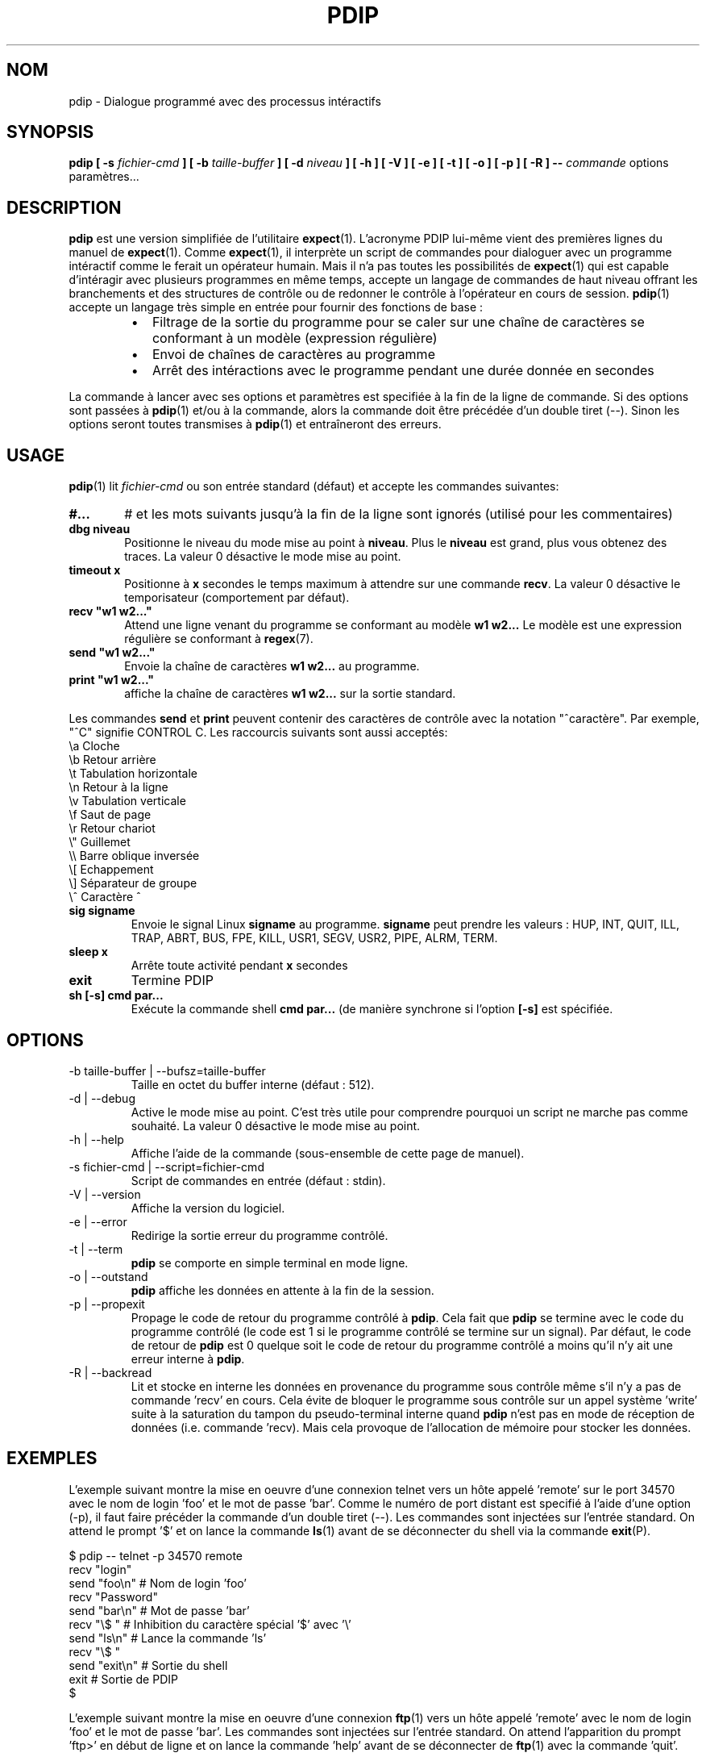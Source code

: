 .\" Formater ce fichier par la commande :
.\" groff -man -Tlatin1 pdip.1  (si vous avez saisi des accents Iso-8859-1)
.\" groff -man -Tascii  pdip.1  (cas general )
.\"
.TH PDIP 1 "JUIN 2015" Linux "Commandes Utilisateur"
.SH NOM
pdip \- Dialogue programmé avec des processus intéractifs
.SH SYNOPSIS
.B pdip [ -s 
.I fichier-cmd
.B  ] [ -b 
.I taille-buffer
.B  ] [ -d
.I niveau
.B ] [ -h ] [ -V ] [ -e ] [ -t ] [ -o ] [ -p ] [ -R ]
.B --
.I commande
options paramètres...

.SH DESCRIPTION
.B pdip
est une version simplifiée de l'utilitaire
.BR expect (1).
L'acronyme PDIP lui-même vient des premières lignes du manuel de
.BR expect (1).
Comme
.BR expect (1),
il interprète un script de commandes pour dialoguer avec un programme intéractif comme le ferait
un opérateur humain. Mais il n'a pas toutes les possibilités de
.BR expect (1)
qui est capable d'intéragir avec plusieurs programmes en même temps, accepte un langage de commandes
de haut niveau offrant les branchements et des structures de contrôle ou de redonner
le contrôle à l'opérateur en cours de session.
.BR pdip (1)
accepte un langage très simple en entrée pour fournir des fonctions de base :
.RS
.TP 2
\(bu
Filtrage de la sortie du programme pour se caler sur une chaîne de caractères se conformant à un modèle (expression régulière)
.TP 2
\(bu
Envoi de chaînes de caractères au programme
.TP 2
\(bu
Arrêt des intéractions avec le programme pendant une durée donnée en secondes
.RE
.PP
La commande à lancer avec ses options et paramètres est specifiée à la fin de la ligne de commande. Si des options sont
passées à
.BR pdip (1)
et/ou à la commande, alors la commande doit être précédée d'un double tiret (--). Sinon
les options seront toutes transmises à
.BR pdip (1)
et entraîneront des erreurs.

.SH USAGE
.BR pdip (1)
lit
.I fichier-cmd
ou son entrée standard (défaut) et accepte les commandes suivantes:

.TP 6
.BI #...
# et les mots suivants jusqu'à la fin de la ligne sont ignorés (utilisé pour les commentaires)

.TP
.BI "dbg niveau"
Positionne le niveau du mode mise au point à
.BR "niveau".
Plus le
.B "niveau"
est grand, plus vous obtenez des traces. La valeur 0 désactive le mode mise au point.

.TP
.BI "timeout x"
Positionne à
.B x
secondes le temps maximum à attendre sur une commande
.BR "recv".
La valeur 0 désactive le temporisateur (comportement par défaut).

.TP
.BI "recv ""w1 w2..."""
Attend une ligne venant du programme se conformant au modèle
.B w1 w2...
Le modèle est une expression régulière se conformant à
.BR regex (7).

.TP
.BI "send ""w1 w2..."""
Envoie la chaîne de caractères
.B w1 w2...
au programme.

.TP
.BI "print ""w1 w2..."""
affiche la chaîne de caractères
.B w1 w2...
sur la sortie standard.

.PP
Les commandes
.B send
et
.B print
peuvent contenir des caractères de contrôle avec la notation "^caractère". Par exemple, "^C" signifie CONTROL C. Les raccourcis suivants sont aussi acceptés:
.nf
             \\a Cloche
             \\b Retour arrière
             \\t Tabulation horizontale
             \\n Retour à la ligne
             \\v Tabulation verticale
             \\f Saut de page
             \\r Retour chariot
             \\" Guillemet
             \\\\ Barre oblique inversée
             \\[ Echappement
             \\] Séparateur de groupe
             \\^ Caractère ^
.fi

.TP
.BI "sig signame"
Envoie le signal Linux
.B signame
au programme.
.B signame
peut prendre les valeurs : HUP, INT, QUIT, ILL, TRAP, ABRT, BUS, FPE, KILL, USR1, SEGV, USR2, PIPE, ALRM, TERM.

.TP
.BI "sleep x"
Arrête toute activité pendant
.B x
secondes

.TP
.BI exit
Termine PDIP

.TP
.BI "sh [-s] cmd par..."
Exécute la commande shell
.B "cmd par..."
(de manière synchrone si l'option
.B "[-s]"
est spécifiée.

.SH OPTIONS
.IP "-b taille-buffer | --bufsz=taille-buffer"
Taille en octet du buffer interne (défaut : 512).

.IP "-d | --debug"
Active le mode mise au point. C'est très utile pour comprendre pourquoi un script
ne marche pas comme souhaité. La valeur 0 désactive le mode mise au point.

.IP "-h | --help"
Affiche l'aide de la commande (sous-ensemble de cette page de manuel).

.IP "-s fichier-cmd | --script=fichier-cmd"
Script de commandes en entrée (défaut : stdin).

.IP "-V | --version"
Affiche la version du logiciel.

.IP "-e | --error"
Redirige la sortie erreur du programme contrôlé.

.IP "-t | --term"
.B pdip
se comporte en simple terminal en mode ligne.

.IP "-o | --outstand"
.B pdip
affiche les données en attente à la fin de la session.

.IP "-p | --propexit"
Propage le code de retour du programme contrôlé à
.BR "pdip".
Cela fait que
.B pdip
se termine avec le code du programme contrôlé (le code est 1 si le
programme contrôlé se termine sur un signal). Par défaut, le code de retour
de
.B pdip
est 0 quelque soit le code de retour du programme contrôlé a moins qu'il n'y
ait une erreur interne à
.BR "pdip".

.IP "-R | --backread"
Lit et stocke en interne les données en provenance du programme sous contrôle même s'il n'y a pas de commande 'recv' en cours. Cela évite de bloquer le programme sous contrôle sur un appel système 'write' suite à la saturation du tampon du pseudo-terminal interne quand
.B pdip
n'est pas en mode de réception de données (i.e. commande 'recv). Mais cela provoque de l'allocation de mémoire pour stocker les données.


.SH EXEMPLES
L'exemple suivant montre la mise en oeuvre d'une connexion telnet vers
un hôte appelé 'remote' sur le port 34570 avec le nom de login 'foo' et le mot de
passe 'bar'. Comme le numéro de port distant est specifié à l'aide d'une option (-p),
il faut faire précéder la commande d'un double tiret (--).
Les commandes sont injectées sur l'entrée standard. On
attend le prompt '$' et on lance la commande
.BR ls (1)
avant de se déconnecter du shell via la commande
.BR exit (P).
.PP
.nf
      $ pdip -- telnet -p 34570 remote
      recv "login"
      send "foo\\n"   # Nom de login 'foo'
      recv "Password"
      send "bar\\n"   # Mot de passe 'bar'
      recv "\\$ "     # Inhibition du caractère spécial '$' avec '\\'
      send "ls\\n"    # Lance la commande 'ls'
      recv "\\$ "
      send "exit\\n"  # Sortie du shell
      exit           # Sortie de PDIP
      $ 

.fi
L'exemple suivant montre la mise en oeuvre d'une connexion
.BR ftp (1)
vers un hôte appelé 'remote' avec le nom de login 'foo' et le
mot de passe 'bar'. Les commandes sont injectées sur l'entrée standard.
On attend l'apparition du prompt 'ftp>' en début de ligne et on lance la
commande 'help' avant de se déconnecter de
.BR ftp (1)
avec la commande 'quit'.
.PP
.nf
      $ pdip ftp remote
      recv "Name"
      send "foo\\n"    # Nom de login 'foo'
      recv "Password"
      send "bar\\n"    # Mot de passe 'bar'
      recv "^ftp> "   # Prompt en début de ligne
      send "help\\n"   # Lancement de la commande help
      recv "^ftp> "
      send "quit\\n"   # Sortie de FTP
      exit            # Sortie de PDIP
      $ 

.fi
L'exemple suivant met en oeuvre une session avec la calculatrice
.BR bc (1)
qui à la particularite de ne pas afficher de prompt en début de
ligne de commande. On utilise le meta caractere '$' pour se synchroniser
sur les fins de ligne. Deux opérations sont lancées '3+4' et '6*8'.
Ensuite on quitte
.BR bc (1).
.PP
.nf
      $ pdip bc
      recv "warranty"  # Vers la fin de la bannière de démarrage
      recv "$"         # Fin de la dernière ligne de la bannière
      send "3+4\\n"
      recv "$"         # Réception de la fin de ligne de l'écho
      recv "$"         # Réception de la fin de ligne du résultat
      send "6*8\\n"
      recv "$"
      recv "$"
      send "quit\\n"   # Sortie de BC
      exit            # Sortie de PDIP
      $ 

.fi

L'exemple suivant met en oeuvre une session
.BR telnet (1)
vers un hôte appelé 'remote' avec un nom de login 'foo' et un mot
de passe 'bar'. Les commandes sont injectées sur l'entrée standard.
Avec une expression régulière, on attend un prompt de la forme
"xxxx-<login_name>-pathname> " ou "xxxx-<login_name>-pathname>"
en début de ligne.
Ensuite la commande 'ls -l' est lancée avant de se déconnecter de
.BR telnet (1)
avec la commande 'exit'.
.PP
.nf
      $ pdip telnet remote
      recv "login:"
      send "foo\\n"                  # Nom de login 'foo'
      recv "Password:"
      send "bar\\n"                  # Mot de passe 'bar'
      recv "^(.)+-foo-(.)+(>|> )$"  # Prompt en début de ligne
      send "ls -l\\n"                # Lance la commande 'ls -l'
      recv "^(.)+-foo-(.)+(>|> )$"
      send "exit\\n"                 # Sortie de telnet
      exit                          # Sortie de PDIP
      $ 

.fi

.SH AUTEUR
Rachid Koucha (rachid point koucha a gmail point com)
.SH "VOIR AUSSI"
.BR regex (7),
.BR expect (1).
